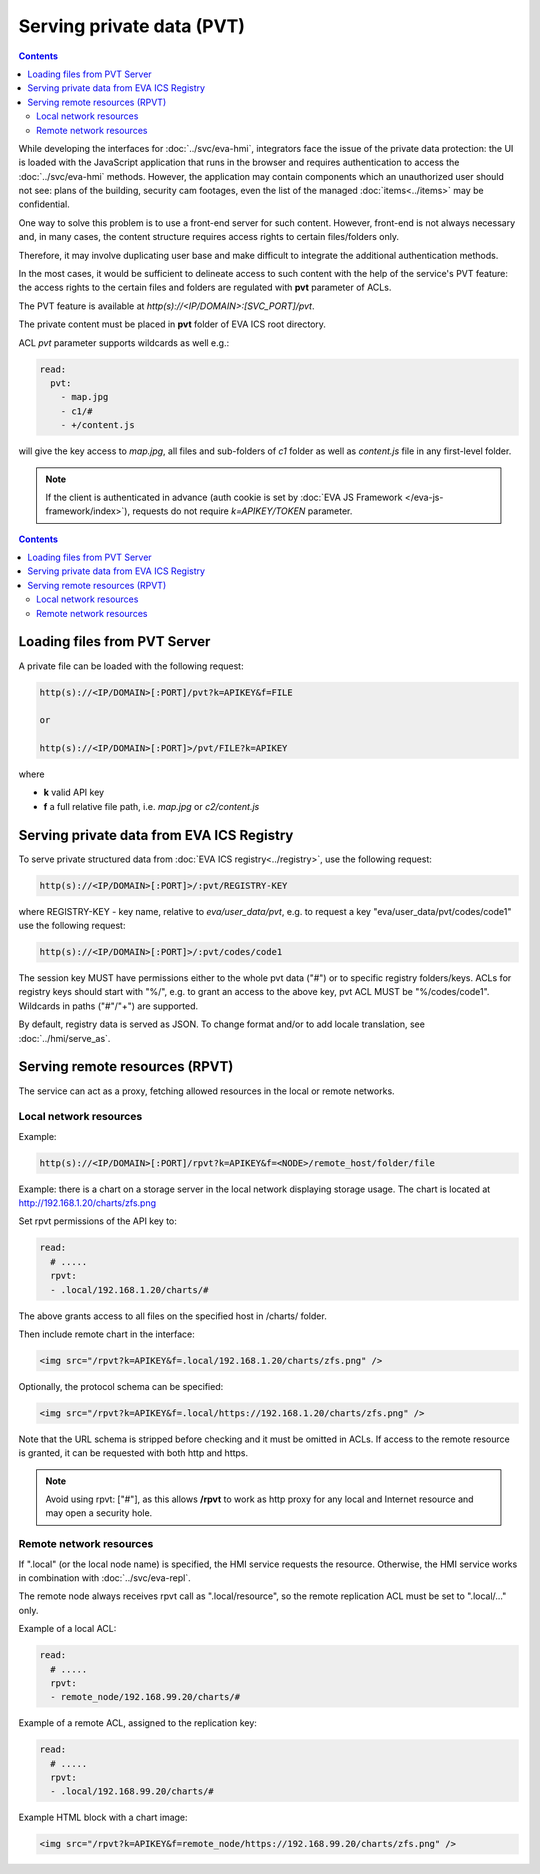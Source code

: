 Serving private data (PVT)
**************************

.. contents::

While developing the interfaces for :doc:`../svc/eva-hmi`, integrators face the
issue of the private data protection: the UI is loaded with the JavaScript
application that runs in the browser and requires authentication to access the
:doc:`../svc/eva-hmi` methods. However, the application may contain components
which an unauthorized user should not see: plans of the building, security cam
footages, even the list of the managed :doc:`items<../items>` may be
confidential.

One way to solve this problem is to use a front-end server for such content.
However, front-end is not always necessary and, in many cases, the content
structure requires access rights to certain files/folders only.

Therefore, it may involve duplicating user base and make difficult to integrate
the additional authentication methods.

In the most cases, it would be sufficient to delineate access to such content
with the help of the service's PVT feature: the access rights to the certain
files and folders are regulated with **pvt** parameter of ACLs.

The PVT feature is available at *http(s)://<IP/DOMAIN>:[SVC_PORT]/pvt*.

The private content must be placed in **pvt** folder of EVA ICS root directory.

ACL *pvt* parameter supports wildcards as well e.g.:

.. code-block:: yaml

    read:
      pvt:
        - map.jpg
        - c1/#
        - +/content.js

will give the key access to *map.jpg*, all files and sub-folders of *c1* folder
as well as *content.js* file in any first-level folder.

.. note::

    If the client is authenticated in advance (auth cookie is set by :doc:`EVA
    JS Framework </eva-js-framework/index>`), requests do not require
    *k=APIKEY/TOKEN* parameter.

.. contents::

Loading files from PVT Server
=============================

A private file can be loaded with the following request:

.. code-block:: bash

    http(s)://<IP/DOMAIN>[:PORT]/pvt?k=APIKEY&f=FILE

    or

    http(s)://<IP/DOMAIN>[:PORT]>/pvt/FILE?k=APIKEY

where

* **k** valid API key
* **f** a full relative file path, i.e. *map.jpg* or *c2/content.js*

.. _eva4_pvt_registry:

Serving private data from EVA ICS Registry
==========================================

To serve private structured data from :doc:`EVA ICS registry<../registry>`, use
the following request:

.. code-block:: bash

    http(s)://<IP/DOMAIN>[:PORT]>/:pvt/REGISTRY-KEY

where REGISTRY-KEY - key name, relative to *eva/user_data/pvt*, e.g.
to request a key "eva/user_data/pvt/codes/code1" use the following request:

.. code-block:: bash

    http(s)://<IP/DOMAIN>[:PORT]>/:pvt/codes/code1

The session key MUST have permissions either to the whole pvt data ("#") or to
specific registry folders/keys. ACLs for registry keys should start with
"%/", e.g. to grant an access to the above key, pvt ACL MUST be
"%/codes/code1". Wildcards in paths ("#"/"+") are supported.

By default, registry data is served as JSON. To change format and/or to add
locale translation, see :doc:`../hmi/serve_as`.

.. _eva4_rpvt:

Serving remote resources (RPVT)
===============================

The service can act as a proxy, fetching allowed resources in the local or
remote networks.

Local network resources
-----------------------

Example:

.. code-block:: bash

    http(s)://<IP/DOMAIN>[:PORT]/rpvt?k=APIKEY&f=<NODE>/remote_host/folder/file

Example: there is a chart on a storage server in the local network displaying
storage usage. The chart is located at http://192.168.1.20/charts/zfs.png

Set rpvt permissions of the API key to:

.. code:: yaml

  read:
    # .....
    rpvt:
    - .local/192.168.1.20/charts/#

The above grants access to all files on the specified host in /charts/ folder.

Then include remote chart in the interface:

.. code-block:: html

    <img src="/rpvt?k=APIKEY&f=.local/192.168.1.20/charts/zfs.png" />

Optionally, the protocol schema can be specified:

.. code-block:: html

    <img src="/rpvt?k=APIKEY&f=.local/https://192.168.1.20/charts/zfs.png" />

Note that the URL schema is stripped before checking and it must be omitted in
ACLs. If access to the remote resource is granted, it can be requested with
both http and https.

.. note::

    Avoid using rpvt: ["#"], as this allows **/rpvt** to work as http proxy for
    any local and Internet resource and may open a security hole.

Remote network resources
------------------------

If ".local" (or the local node name) is specified, the HMI service requests the
resource. Otherwise, the HMI service works in combination with
:doc:`../svc/eva-repl`.

The remote node always receives rpvt call as
".local/resource", so the remote replication ACL must be set to ".local/..."
only.

Example of a local ACL:

.. code:: yaml

  read:
    # .....
    rpvt:
    - remote_node/192.168.99.20/charts/#

Example of a remote ACL, assigned to the replication key:

.. code:: yaml

  read:
    # .....
    rpvt:
    - .local/192.168.99.20/charts/#

Example HTML block with a chart image:

.. code-block:: html

    <img src="/rpvt?k=APIKEY&f=remote_node/https://192.168.99.20/charts/zfs.png" />
